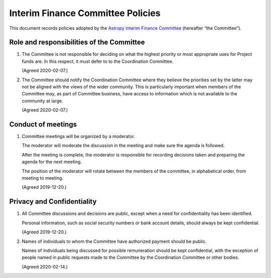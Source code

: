 ##################################
Interim Finance Committee Policies
##################################

This document records policies adopted by the `Astropy Interim Finance Committee`_ (hereafter “the Committee”).

.. _Astropy Interim Finance Committee: https://github.com/astropy/project/wiki/Financial-Management#interim-finance-committee

Role and responsibilities of the Committee
==========================================

#. The Committee is not responsible for deciding on what the highest priority or most appropriate uses for Project funds are.
   In this respect, it must defer to to the Coordination Committee.

   (Agreed 2020-02-07.)

#. The Committee should notify the Coordination Committee where they believe the priorities set by the latter may not be aligned with the views of the wider community.
   This is particularly important when members of the Committee may, as part of Committee business, have access to information which is not available to the community at large.

   (Agreed 2020-02-07.)

Conduct of meetings
===================

#. Committee meetings will be organized by a moderator.

   The moderator will moderate the discussion in the meeting and make sure the agenda is followed.

   After the meeting is complete, the moderator is responsible for recording decisions taken and preparing the agenda for the next meeting.

   The position of the moderator will rotate between the members of the committee, in alphabetical order, from meeting to meeting.

   (Agreed 2019-12-20.)

Privacy and Confidentiality
===========================

#. All Committee discussions and decisions are public, except when a need for confidentiality has been identified.

   Personal information, such as social security numbers or bank account details, should always be kept confidential.

   (Agreed 2019-12-20.)

#. Names of individuals to whom the Committee have authorized payment should be public.

   Names of individuals being discussed for possible remuneration should be kept confidential, with the exception of people named in public requests made to the Committee by the Coordination Committee or other bodies.

   (Agreed 2020-02-14.)
